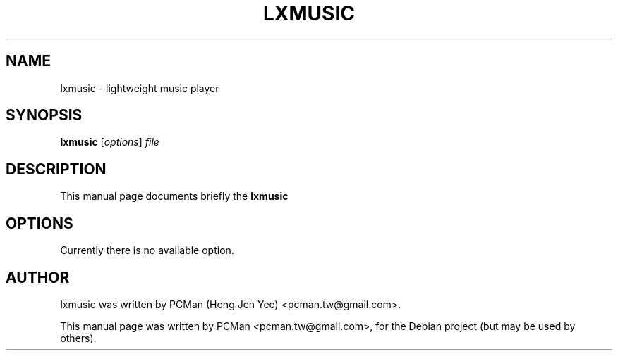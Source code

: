 .\"                                      Hey, EMACS: -*- nroff -*-
.\" First parameter, NAME, should be all caps
.\" Second parameter, SECTION, should be 1-8, maybe w/ subsection
.\" other parameters are allowed: see man(7), man(1)
.TH LXMUSIC 1 "Sep 10, 2007"
.\" Please adjust this date whenever revising the manpage.
.\"
.\" Some roff macros, for reference:
.\" .nh        disable hyphenation
.\" .hy        enable hyphenation
.\" .ad l      left justify
.\" .ad b      justify to both left and right margins
.\" .nf        disable filling
.\" .fi        enable filling
.\" .br        insert line break
.\" .sp <n>    insert n+1 empty lines
.\" for manpage-specific macros, see man(7)
.SH NAME
lxmusic \- lightweight music player
.SH SYNOPSIS
.B lxmusic
.RI [ options ] " file"
.SH DESCRIPTION
This manual page documents briefly the
.B lxmusic
.SH OPTIONS
Currently there is no available option.
.SH AUTHOR
lxmusic was written by PCMan (Hong Jen Yee) <pcman.tw@gmail.com>.
.PP
This manual page was written by PCMan <pcman.tw@gmail.com>,
for the Debian project (but may be used by others).
